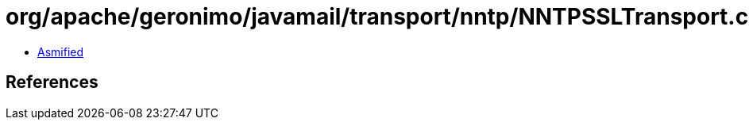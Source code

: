 = org/apache/geronimo/javamail/transport/nntp/NNTPSSLTransport.class

 - link:NNTPSSLTransport-asmified.java[Asmified]

== References

